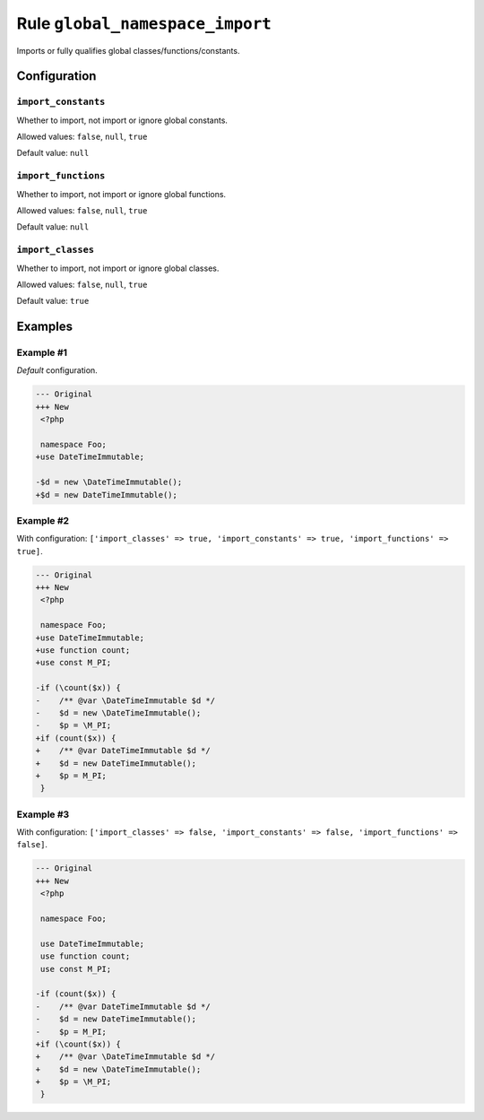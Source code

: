 ================================
Rule ``global_namespace_import``
================================

Imports or fully qualifies global classes/functions/constants.

Configuration
-------------

``import_constants``
~~~~~~~~~~~~~~~~~~~~

Whether to import, not import or ignore global constants.

Allowed values: ``false``, ``null``, ``true``

Default value: ``null``

``import_functions``
~~~~~~~~~~~~~~~~~~~~

Whether to import, not import or ignore global functions.

Allowed values: ``false``, ``null``, ``true``

Default value: ``null``

``import_classes``
~~~~~~~~~~~~~~~~~~

Whether to import, not import or ignore global classes.

Allowed values: ``false``, ``null``, ``true``

Default value: ``true``

Examples
--------

Example #1
~~~~~~~~~~

*Default* configuration.

.. code-block:: diff

   --- Original
   +++ New
    <?php

    namespace Foo;
   +use DateTimeImmutable;

   -$d = new \DateTimeImmutable();
   +$d = new DateTimeImmutable();

Example #2
~~~~~~~~~~

With configuration: ``['import_classes' => true, 'import_constants' => true, 'import_functions' => true]``.

.. code-block:: diff

   --- Original
   +++ New
    <?php

    namespace Foo;
   +use DateTimeImmutable;
   +use function count;
   +use const M_PI;

   -if (\count($x)) {
   -    /** @var \DateTimeImmutable $d */
   -    $d = new \DateTimeImmutable();
   -    $p = \M_PI;
   +if (count($x)) {
   +    /** @var DateTimeImmutable $d */
   +    $d = new DateTimeImmutable();
   +    $p = M_PI;
    }

Example #3
~~~~~~~~~~

With configuration: ``['import_classes' => false, 'import_constants' => false, 'import_functions' => false]``.

.. code-block:: diff

   --- Original
   +++ New
    <?php

    namespace Foo;

    use DateTimeImmutable;
    use function count;
    use const M_PI;

   -if (count($x)) {
   -    /** @var DateTimeImmutable $d */
   -    $d = new DateTimeImmutable();
   -    $p = M_PI;
   +if (\count($x)) {
   +    /** @var \DateTimeImmutable $d */
   +    $d = new \DateTimeImmutable();
   +    $p = \M_PI;
    }
